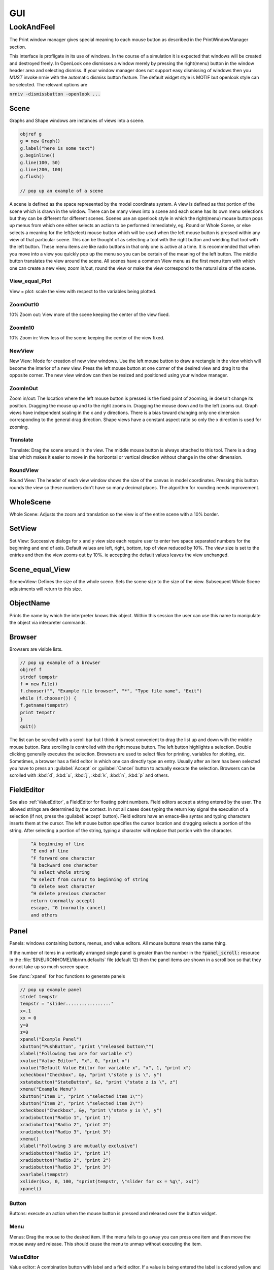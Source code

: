 .. _gui:


GUI
***

.. seealso::
     :ref:`NEURONMainMenu`, :ref:`standardruntools`


LookAndFeel
-----------

     
The Print window manager gives special meaning to each mouse button 
as described in the PrintWindowManager section. 
 
This interface is profligate in its use of windows. In the course 
of a simulation it is expected that windows will be created and 
destroyed freely. In OpenLook one dismisses a window merely by 
pressing the right(menu) button in the window header area and 
selecting dismiss. If your window manager does not support easy 
dismissing of windows then you *MUST* invoke nrniv with the 
automatic dismiss button feature. The default widget style is 
MOTIF but openlook style can be selected. The relevant options are 
 
:code:`nrniv -dismissbutton -openlook ...`
     

Scene
~~~~~

Graphs and Shape windows are instances of views into a scene.

.. code-block::
    none
    
    objref g 
    g = new Graph() 
    g.label("here is some text") 
    g.beginline() 
    g.line(100, 50) 
    g.line(200, 100) 
    g.flush() 

    // pop up an example of a scene 

A scene is defined as the space represented by the model 
coordinate system. A view is defined as that portion of the scene 
which is drawn in the window. 
There can be many views into a scene and each scene has its own 
menu selections but they can be different for different scenes. 
Scenes use an openlook style in which the right(menu) mouse button 
pops up menus from which one either selects an action to be performed 
immediately, eg. Round or Whole Scene, or else selects a meaning for 
the left(select) mouse button which will be used when the left mouse 
button is pressed within any view of that particular scene. This can 
be thought of as selecting a tool with the right button and wielding 
that tool with the left button. 
These menu items are like radio buttons in that only one is active at 
a time. It is recommended that when you move into a view you quickly 
pop up the menu so you can be certain of the meaning of the left button. 
The middle button translates the view around the scene. All 
scenes have a common View menu as the first menu item 
with which one can create a new view, zoom in/out, round the view 
or make the view correspond to the natural size of the scene. 
     
.. _gui_view_equal_plot:

View_equal_Plot
===============

View = plot: scale the view with respect to the variables being 
plotted. 


ZoomOut10
=========

10% Zoom out: View more of the scene keeping the center of the view 
fixed. 
 

ZoomIn10
========

10% Zoom in: View less of the scene keeping the center of the view 
fixed. 
 

NewView
=======

New View: Mode for creation of new view windows. 
Use the left mouse button to 
draw a rectangle in the view which will become the interior of 
a new view. Press the left mouse button at one corner of the desired 
view and drag it to the opposite corner. The new view window can then be 
resized and positioned using your window manager. 
 

ZoomInOut
=========

Zoom in/out: The location where the left mouse button is pressed is 
the fixed point of zooming, ie doesn't change its position. 
Dragging the mouse up and to the right zooms in. Dragging 
the mouse down and to the left zooms out. Graph views have 
independent scaling in the x and y directions. There is 
a bias toward changing only one dimension corresponding to 
the general drag direction.  Shape views 
have a constant aspect ratio so only the x direction is used 
for zooming. 
 

Translate
=========

Translate: Drag the scene around in the view. The middle mouse button 
is always attached to this tool. There is a drag bias which 
makes it easier to move in the horizontal or vertical direction 
without change in the other dimension. 
 

RoundView
=========

Round View: The header of each view window shows the size of the canvas 
in model coordinates. Pressing this button rounds the view 
so these numbers don't have so many decimal places. 
The algorithm for rounding needs improvement. 
 

WholeScene
~~~~~~~~~~

Whole Scene: Adjusts the zoom and translation so the view is of the 
entire scene with a  10% border. 
 

SetView
~~~~~~~

Set View: Successive dialogs for x and y view size each require user to 
enter two space separated numbers for the beginning and end 
of axis. Default values are left, right, bottom, top of view 
reduced by 10%. The view size is set to the entries and then 
the view zooms out by 10%. ie accepting the default values 
leaves the view unchanged. 
 

Scene_equal_View
~~~~~~~~~~~~~~~~

Scene=View: Defines the size of the whole scene. 
Sets the scene size to the size of the view. Subsequent 
Whole Scene adjustments will return to this size. 
 

ObjectName
~~~~~~~~~~

Prints the name by which the interpreter knows this object. Within this 
session the user can use this name to manipulate the object via interpreter 
commands. 
 

Browser
~~~~~~~

Browsers are visible lists.

.. code-block::
    none
    
    // pop up example of a browser 
    objref f 
    strdef tempstr 
    f = new File() 
    f.chooser("", "Example file browser", "*", "Type file name", "Exit") 
    while (f.chooser()) { 
    f.getname(tempstr) 
    print tempstr 
    } 
    quit() 


The list can be scrolled with a scroll bar but 
I think it is most convenient to drag the list up and down with the middle 
mouse button. Rate scrolling is controlled with the right mouse button. 
The left button highlights a selection. Double clicking generally executes 
the selection. Browsers are used to select files for printing, 
variables for plotting, etc. Sometimes, a browser has a field editor in which 
one can directly type an entry. Usually after an item has been selected you 
have to press an :guilabel:`Accept` or :guilabel:`Cancel` button to actually execute the selection. 
Browsers can be scrolled with :kbd:`d`, :kbd:`u`, :kbd:`j`, :kbd:`k`, :kbd:`n`, :kbd:`p` and others. 
 

FieldEditor
~~~~~~~~~~~

See also :ref:`ValueEditor`, a FieldEditor for floating point numbers. 
Field editors accept a string entered by the user.  The allowed strings 
are determined by the context.  In not all cases does typing the return 
key signal the execution of a selection (if not, press the :guilabel:`accept`
button).  Field editors have an emacs-like syntax and typing characters 
inserts them at the cursor.  The left mouse button specifies the cursor 
location and dragging selects a portion of the string.  After selecting 
a portion of the string, typing a character will replace that portion 
with the character. 

.. code-block::
    none

    	^A beginning of line 
    	^E end of line 
    	^F forward one character 
    	^B backward one character 
    	^U select whole string 
    	^W select from cursor to beginning of string 
    	^D delete next character 
    	^H delete previous character 
    	return (normally accept) 
    	escape, ^G (normally cancel) 
    	and others 

 

Panel
~~~~~

Panels: windows containing buttons, menus, and value editors. All mouse buttons 
mean the same thing. 
 
If the number of items in a vertically arranged single panel is greater 
than the number in the :code:`*panel_scroll:` resource in the 
:file:`$(NEURONHOME)/lib/nrn.defaults` file (default 12) then the panel items 
are shown in a scroll box so that they do not take up so much screen 
space. 
 
See :func:`xpanel` for hoc functions to generate panels 

.. code-block::
    none
    
    // pop up example panel 
    strdef tempstr 
    tempstr = "slider................." 
    x=.1 
    xx = 0 
    y=0 
    z=0 
    xpanel("Example Panel") 
    xbutton("PushButton", "print \"released button\"") 
    xlabel("Following two are for variable x") 
    xvalue("Value Editor", "x", 0, "print x") 
    xvalue("Default Value Editor for variable x", "x", 1, "print x") 
    xcheckbox("Checkbox", &y, "print \"state y is \", y") 
    xstatebutton("StateButton", &z, "print \"state z is \", z") 
    xmenu("Example Menu") 
    xbutton("Item 1", "print \"selected item 1\"") 
    xbutton("Item 2", "print \"selected item 2\"") 
    xcheckbox("Checkbox", &y, "print \"state y is \", y") 
    xradiobutton("Radio 1", "print 1") 
    xradiobutton("Radio 2", "print 2") 
    xradiobutton("Radio 3", "print 3") 
    xmenu() 
    xlabel("Following 3 are mutually exclusive") 
    xradiobutton("Radio 1", "print 1") 
    xradiobutton("Radio 2", "print 2") 
    xradiobutton("Radio 3", "print 3") 
    xvarlabel(tempstr) 
    xslider(&xx, 0, 100, "sprint(tempstr, \"slider for xx = %g\", xx)") 
    xpanel() 


     

Button
======

Buttons: execute an action when the mouse button is pressed and released over 
the button widget. 

Menu
====

Menus: Drag the mouse to the desired item. If the menu fails to go away you 
can press one item and then move the mouse away and release. This 
should cause the menu to unmap without executing the item. 

.. _valueeditor:

ValueEditor
===========

Value editor: A combination button with label and a field editor. 
If a value is being entered the label is colored yellow 
and there is 
a cursor in the field editor. You might have a desired value in the 
editor but if the label is yellow the computer will not know it. Make 
sure values are accepted by pressing return or by pressing the button. 
Arbitrary expressions may be entered into value editors. They will 
be replaced by their value upon acceptance. 
Pressing the middle/right mouse button over a digit will 
increase/decrease the digit by 1. Dragging 
will increase/decrease repeatedly. 
(but don't forget to release the label button to accept 
the value). 

DefaultValueEditor
==================

Default Value editor: 
These value editors have an extra check box to the left of the value 
field  which is marked when 
the value is different from its creation value. One may toggle 
between the default and most recent value by pressing the check box 
with the left or middle mouse button. 
The default value may be permanently changed by pressing the check 
box with the right button. 
On the right of the value field is a stepper 
(little button with the	up arrow) that is used to change values in 
lieu of typing a number. 
The stepper works as follows: 
left mouse button: increase by the increment 
middle mouse button: decrease by the increment 
right mouse button: select the increment. Res stands for resolution 
and means the increment is the least significant digit in the value 
field. The only other increments are the decades between .001 
and 1000. When holding down the left or right mouse button, after 
a short time the stepper will repeatedly increment the value 
field. Every 20 steps, the increment will increase by a factor of 
10 but will return to its first step value on release. The repetition 
mode will not cross 0. To cross 0 release and re-press. 
Only on release of the mouse button will the action (if any) 
be executed and finally all value editors will be updated. 
The default increment starts at the least significant digit in the 
value field. Stepper delays use the resources: 

*   autorepeatStart: .05    //seconds 
*   autorepeatDelay: .02 
 
 
.. _pwm:

Print & File Window Manager
~~~~~~~~~~~~~~~~~~~~~~~~~~~

Its primary purpose is to organize the windows onto a page for printing. 
The manager contains two scenes representing the screen and a piece of 
paper.  The location and relative size of each hoc window appears on the 
screen scene. 
 
See :func:`pwman_place`. 

ScreenItem
==========

To specify which subset of windows is to be printed you click on the 
relevant rectangles in the screen scene.  A rectangle representing the 
relative location and size on the page will appear in the page scene. 
 

PaperItem
=========

Windows selected for printing may be manipulated in the page scene. 
Place the mouse cursor over the desired window rectangle in the page 
scene and: 
 
Right button
    remove the window from the page.  If one clicks again 
    on that window in the screen scene then the window will return to the 
    same location and relative size on the page as when it was removed. 
 
Middle button
    resize the window.  This resizes not the window on the 
    screen but how large the window will appear on the page.  The window 
    always maintains the same aspect ratio as the window on the console 
    screen.  To resize, drag the mouse with the button down til the desired 
    size is reached. 
 
Left button
    move the window.  Drag the mouse to the desired position 
    and release the button. 
 
When the manager is iconified, all the windows disappear.  When the 
manager is redisplayed all the windows come back where they left off. 
(This is the case for openlook. Many window managers do not allow easy 
dismissing, moving, and resizing of transient windows and therefore 
require the use of top level windows which do not iconify as a group) 
 
 

Help
====

Help: Toggles the interface into help mode. In help mode 
the cursor changes to a "?" and a help message will be 
displayed for any button or menu item that is pressed while 
the question mark cursor is present. No actions are executed 
in help mode but sometimes dialog boxes may pop up which 
should be canceled in order for them not to do anything. 
Pressing the help button in help mode will return to 
the normal interface with an arrow cursor. 
 
The help system requires a running Netscape process. If the system 
is not working properly on your machine, the help 
button can be removed by specifying :code:`*pwm_help: off` in the 
:file:`nrn/lib/nrn.defaults` file. 

.. _pwm_print:

Print
=====

Print: Sends the postscript images of the windows to a printer 
selected by the Other menu item, :ref:`SelectPrinter`. 
If no printer has been selected a printer 
dialog pops up. See :ref:`WindowTitlesPrinted` . 
 

PrintToFile
===========

Print to File: Menu for saving windows to a printable file in the formats 
 
.. seealso::
    :func:`print_session`, :ref:`WindowTitlesPrinted` 

PostScript
""""""""""

PostScript: Pops up dialogue requesting Filename for saving the postscript 
images of the windows appearing	in the page icon. A :file:`.ps` suffix is recommended. 

Idraw
"""""

Idraw: Filename for saving an idraw format of graph windows appearing 
in the page icon. Each graph is an idraw group. Idraw is an excellent 
program for polishing graphs to publication quality. 
A .id suffix is recommended. 

.. _printtofile_ascii:

Ascii
"""""

Ascii: Filename for saving an ascii format of the lines in graph windows 
appearing in the page icon. :meth:`Graph.addvar` and :meth:`Graph.addexpr` 
lines in a Graph window are saved if there are some and there 
is no :meth:`Graph.family` label. If there are no addvar/addexpr lines 
or if there is a family label then all lines on the graph with more 
than two points are printed (along with their labels, if any). 
If all the lines have the same number of points and they are all 
labeled then the file is printed in matrix form (with the first column 
being the x values). Header information is also printed that gives 
a manifest of the lines and their sizes. 
 
Unlabeled lines are printed at the end of the file with the format 

.. code-block::
    none

    	number unlabeled 
    	number points in first unlabeled line 
    	x y pairs of point 
    	number points in second unlabeled line 
    	... 


 
.. seealso:: :ref:`FamilyLabel` 
 

Session
=======

Session: Menu for savings windows for recall 

Retrieve
""""""""

Retrieve: Retrieves a saved session. Note that the saved values in the value 
editors become the default values when retrieved. 

SaveSelected
""""""""""""

SaveSelected: Saves size, location, and values of the panels, graphs, 
and shapes (but not browsers) appearing on the paper icon in the 
indicated file.	A .ses suffix is recommended. This is usually more 
useful than saving all items on the screen since it is normally 
the case that most of the user effort goes into specifying the 
graphs and most of the other windows are generated by the interpreter. 
The model coordinate size of all scenes is given by the view size 
of the primary view window. Therefore after a retrieve, the 
"whole scene" menu operation will restore the view size when saved. 

.. _session_saveall:

SaveAll
"""""""

SaveAll: Saves all windows in the specified file. 
 
See :func:`save_session` 

Other
=====

Other: Menu of other options 

.. _selectprinter:

SelectPrinter
"""""""""""""

SelectPrinter: Enter your normal system command for printing. The Print button will 
send post script to this command. for example: 
:code:`lpr -Plp`
 
Unix and Mswindows versions construct a print line of the form 

.. code-block::
    none

    pwm_postscript_filter < temp_filename | PRINT_CMD ; rm temp_filename 
    pwm_postscript_filter temp_filename printer_command 

respectively. 
In the mswindows version pwm_postscript_filter and printer_command may 
be set in the nrn.def(aults) file. The default printer command is 
" > prn" 
 
In the unix version the printer command is found from the 
"PRINT_CMD" environment variable. 
 
.. _windowtitlesprinted:

WindowTitlesPrinted
"""""""""""""""""""

If checked, then window titles are printed when the windows are printed. 
Titles are always printed when :func:`print_session` is executed. 
 

VirtualScreen
"""""""""""""

VirtualScreen: Useful for mswindows version when using low-resolution monitor. 
Also invoked under mswindows when the :kbd:`F1` key is pressed when focus in 
any InterViews window. 
 
Pops up a view of the print window manager's screen icon to allow moving 
of windows (select and drag with left mouse) and changing the center of the 
screen (click with middle button). 
 
What makes this useful under mswindows is 1) the fact that it can 
be raised to the top of the window hierarchy (The print window manager 
can't since it is the parent to all InterViews windows) and 2) there is 
a scale button which can scale the window size so all windows will fit 
on the screen. 
 

LandPort
""""""""

LandPort 
Land/Port: The page will be printed in landscape or portrait mode.  The 
mode is indicated by the orientation of the page icon. 
 

Tray
""""

Tray: The windows on the page icon are collected into a single larger 
window consisting of a row of columns. The algorithm for doing this 
isn't too smart but you can get good trays by arranging the page window icons 
in a row of columns. When you dismiss a tray a dialog box pops up which asks 
if you want to dismiss the window or dissolve it into its original windows. 
Trays can be saved and retrieved but they cannot be subsequently dissolved. 
 

Quit
""""

Quit: Pops up dialog to allow Exit from NEURON. 
On exit will ask if you want to save open editor buffers. 
 
.. _gui_graph:

Graph
~~~~~

.. _graph_crosshair:

Crosshair
=========

Crosshair: shows coordinates and enables access to all line data. 
Press the left mouse button (LMB) near a line and drag the 
mouse left or right. A cross hairs will appear with the x,y value in 
model coordinates. The behaviour of the cross hairs makes it 
convenient to find local maxima. On creation the crosshairs starts 
at the nearest point on the line. On dragging it searches from the 
last point for the nearest point but will stop searching if any point 
becomes farther away. This makes it possible to easily follow 
phase plane plots. Crosshairs may call a hoc function on a keypress. 
See :meth:`Graph.crosshair_action`.
 
If no crosshair action has been installed, any keypress will print 
the x,y coordinates of the crosshair in the terminal window. 
 
Note that a crosshair_action can obtain all the x,y coordinate data 
for a line. Also the global variables :data:`hoc_cross_x_` and 
:data:`hoc_cross_y_` contain the last value of the crosshair coordinates. 
 

.. _gui_plotwhat:

PlotWhat
========

Plot What?: Pops up a browser with which one can navigate to any 
variable (double clicking) to enter it into the field 
editor. Double clicking on object names or section names 
will cause more names to appear in the adjacent browser and allows 
one to quickly build a complete symbol name. Alternatively one 
can directly type or edit the name in the field editor. When you 
are satisfied with the name in the field editor type return or 
press the accept button. The program will check if the name (or 
arbitrary expression) is interpretable and, if so, will be added to 
the list of expressions to be plotted in this graph whenever 
Graph.plot(xvalue) is executed. Warning: some names in the 
browsers are not interpretable or make no sense being plotted. 
If there are inconveniently many names in the first browser, 
you can use the Show menu to reduce the selection to only 
variables, objectvars, sections, or objects. Note that the objects 
allow plotting of variables which may otherwise not be accessible 
to the interpreter because there is no objectvar that references 
them. However, unfortunately, such graph lines cannot be saved in 
a session. 
 
If a variable in the browser contains the word [all] in place of 
an explicit index then the Graph will plot it as a function of 
its index. See :meth:`Graph.vector` . 
 

.. _gui_pickvector:

PickVector
==========

When this tool is chosen, clicking the left mouse button near 
a graphed line will copy the y and x coordinates of the line 
into two new :class:`Vector`'s which are referenced by :data:`hoc_obj_`\ [0] and 
:data:`hoc_obj_`\ [1] respectively. The vectors may be saved to a file by selecting 
the :ref:`Vector_SavetoFile` item from the Vector menu of the 
NEURONMainMenu 
 

PlotRange
=========

If the graph is doing a space plot with a RangeVarPlot then 
the PlotWhat item changes its style to request entry of another 
range variable to plot using the same path. Also one can enter 
an expression involving $1. The expression will be executed for 
each section in the path for each arc position set to $1. 
 

.. _gui_changecolor_brush:

ChangeColor-Brush
=================

Change Color: Pops up a color and brush palette to select the 
default color and brush style for the graph. 
Clicking on text or lines will change the line/text to that style. 
After the palette is dismissed it can be retrieved by clicking 
on another radiomenu item and then clicking on this one again. 
Note: Lines associated with labels always have the same color. 
Kept lines are not associated with labels. 
The number of selectable colors and brushes may be set by 
changing the values in your :file:`~/.nrn.defaults` file (see CBWidget in 
:file:`$NEURONHOME/lib/nrn.defaults`) 
 

AxisType
========

Axis Type: 
Menu of View Axis, New Axis, View Box, and Erase Axis. 

ViewAxis
""""""""

View Axis: 
Erases the old axis and draws a set of axes in the background. 
The axes are sized dynamically with respect to the view coordinates. 

NewAxis
"""""""

New Axis: 
Erases the old axis and draws a new axis in a rounded view. 
The new axis depends on the size of the view and is the same in 
every view of the scene. 

ViewBox
"""""""

View Box: 
Erases the old axis and draws an axis box as a background 
with clipping. The box is sized dynamically with respect to the 
view coordinates. 
 
.. _keeplines:

KeepLines
=========

Keep Lines: While checked, lines are saved. When not checked 
the previous line is discarded every time 
:meth:`Graph.begin` is executed in preparation for plotting new lines. 
A useful idiom to save a reference line is to toggle the Keep Lines 
item on and then off. 

.. seealso::
    :meth:`Graph.family`, :ref:`FamilyLabel`

.. _familylabel:

FamilyLabel
===========

Pops up a global (same for all Graph windows) symbol chooser 
which is used to select a label for :ref:`KeepLines`. Function is 
identical to :meth:`Graph.family`. Ie. the label is used as a variable name 
and the value of the variable is used to actually label the kept lines. 
To get a compatible label (instead of an :meth:`Graph.addexpr` label) 
for the last line, the KeepLines menu item should be toggled off. 
 
If all lines are labeled and have the same size then :ref:`PrintToFile_Ascii` 
has a matrix format. 
 

Erase
=====

Lines are erased but not text or axes. 
 

MoveText
========

One can drag text to another location in the scene. 
 

ChangeText
==========

Clicking on existing text allows one to change it. 
Clicking on an empty spot creates a label at that location. 
One can change a plot expression. eg. to add a scale factor. 
Labels for plot variables that use the more efficient 
pointers cannot be changed. Labels can be marked as either 
fixed with respect to scene/model coordinates or fixed 
with respect to view/screen coordinates 
 

Delete
======

Delete: One can delete text or lines by pressing the left key while 
the mouse cursor is over the object.  If the text is associated with a 
line the line is deleted as well as its label. 
     

